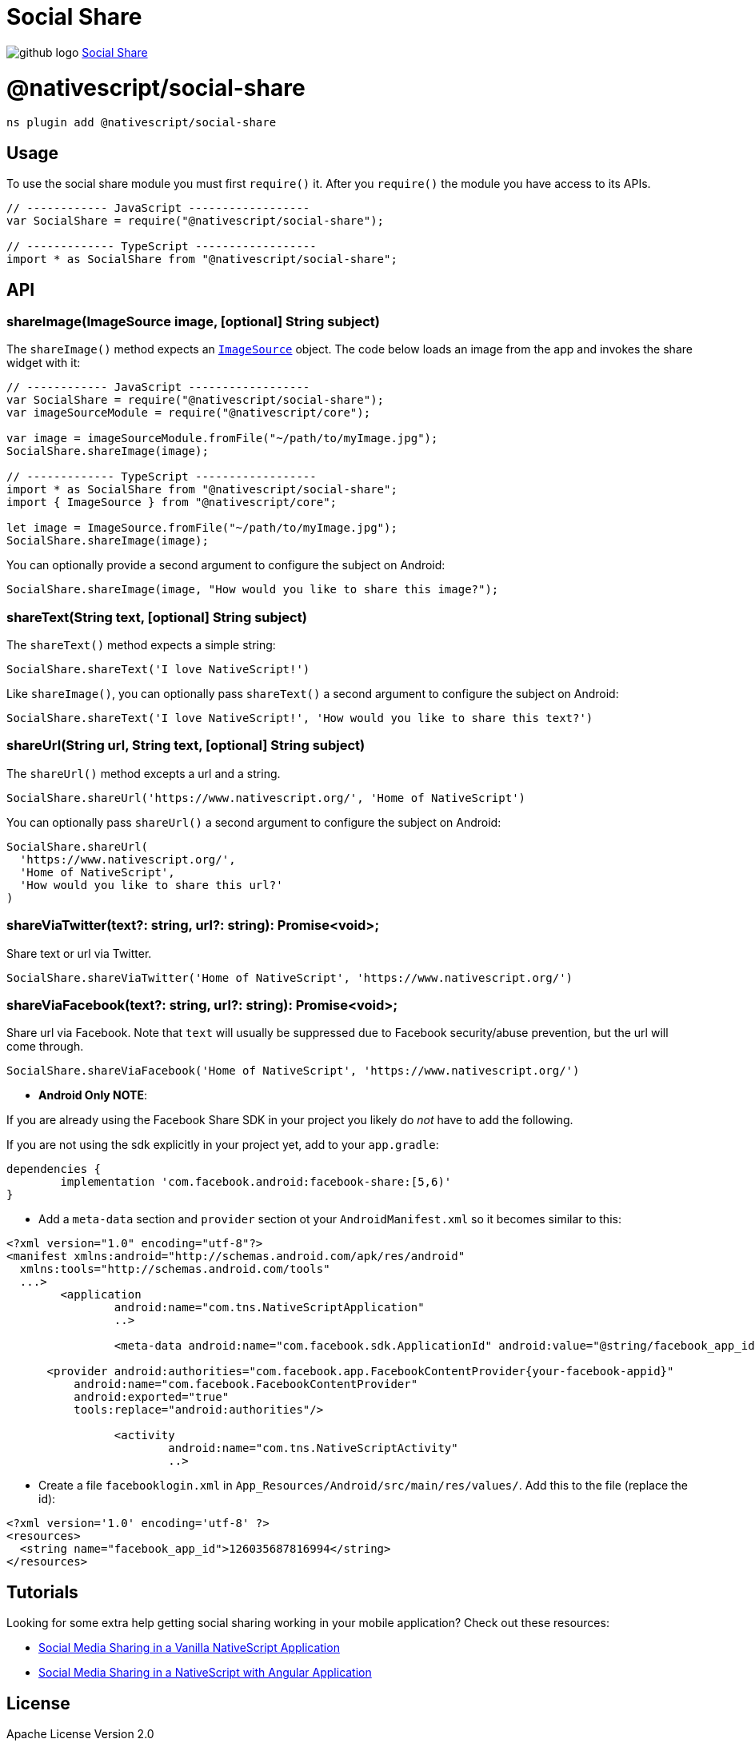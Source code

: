 = Social Share
:doctype: book
:link: https://raw.githubusercontent.com/NativeScript/plugins/main/packages/social-share/README.md

image:../assets/images/github/GitHub-Mark-32px.png[github logo] https://github.com/NativeScript/plugins/tree/main/packages/social-share[Social Share]

= @nativescript/social-share

[,cli]
----
ns plugin add @nativescript/social-share
----

== Usage

To use the social share module you must first `require()` it. After you `require()` the module you have access to its APIs.

[,JavaScript]
----
// ------------ JavaScript ------------------
var SocialShare = require("@nativescript/social-share");

// ------------- TypeScript ------------------
import * as SocialShare from "@nativescript/social-share";
----

== API

=== shareImage(ImageSource image, [optional] String subject)

The `shareImage()` method expects an https://docs.nativescript.org/api-reference/classes/imagesource.html[`ImageSource`] object. The code below loads an image from the app and invokes the share widget with it:

[,JavaScript]
----
// ------------ JavaScript ------------------
var SocialShare = require("@nativescript/social-share");
var imageSourceModule = require("@nativescript/core");

var image = imageSourceModule.fromFile("~/path/to/myImage.jpg");
SocialShare.shareImage(image);

// ------------- TypeScript ------------------
import * as SocialShare from "@nativescript/social-share";
import { ImageSource } from "@nativescript/core";

let image = ImageSource.fromFile("~/path/to/myImage.jpg");
SocialShare.shareImage(image);
----

You can optionally provide a second argument to configure the subject on Android:

[,JavaScript]
----
SocialShare.shareImage(image, "How would you like to share this image?");
----

=== shareText(String text, [optional] String subject)

The `shareText()` method expects a simple string:

[,js]
----
SocialShare.shareText('I love NativeScript!')
----

Like `shareImage()`, you can optionally pass `shareText()` a second argument to configure the subject on Android:

[,js]
----
SocialShare.shareText('I love NativeScript!', 'How would you like to share this text?')
----

=== shareUrl(String url, String text, [optional] String subject)

The `shareUrl()` method excepts a url and a string.

[,js]
----
SocialShare.shareUrl('https://www.nativescript.org/', 'Home of NativeScript')
----

You can optionally pass `shareUrl()` a second argument to configure the subject on Android:

[,js]
----
SocialShare.shareUrl(
  'https://www.nativescript.org/',
  'Home of NativeScript',
  'How would you like to share this url?'
)
----

=== shareViaTwitter(text?: string, url?: string): Promise<void>;

Share text or url via Twitter.

[,js]
----
SocialShare.shareViaTwitter('Home of NativeScript', 'https://www.nativescript.org/')
----

=== shareViaFacebook(text?: string, url?: string): Promise<void>;

Share url via Facebook. Note that `text` will usually be suppressed due to Facebook security/abuse prevention, but the url will come through.

[,js]
----
SocialShare.shareViaFacebook('Home of NativeScript', 'https://www.nativescript.org/')
----

* *Android Only NOTE*:

If you are already using the Facebook Share SDK in your project you likely do _not_ have to add the following.

If you are not using the sdk explicitly in your project yet, add to your `app.gradle`:

----
dependencies {
	implementation 'com.facebook.android:facebook-share:[5,6)'
}
----

* Add a `meta-data` section and `provider` section ot your `AndroidManifest.xml` so it becomes similar to this:

[,xml]
----
<?xml version="1.0" encoding="utf-8"?>
<manifest xmlns:android="http://schemas.android.com/apk/res/android"
  xmlns:tools="http://schemas.android.com/tools"
  ...>
   	<application
   		android:name="com.tns.NativeScriptApplication"
   		..>

   		<meta-data android:name="com.facebook.sdk.ApplicationId" android:value="@string/facebook_app_id"/>

      <provider android:authorities="com.facebook.app.FacebookContentProvider{your-facebook-appid}"
          android:name="com.facebook.FacebookContentProvider"
          android:exported="true"
          tools:replace="android:authorities"/>

   		<activity
   			android:name="com.tns.NativeScriptActivity"
   			..>
----

* Create a file `facebooklogin.xml` in `App_Resources/Android/src/main/res/values/`. Add this to the file (replace the id):

[,xml]
----
<?xml version='1.0' encoding='utf-8' ?>
<resources>
  <string name="facebook_app_id">126035687816994</string>
</resources>
----

== Tutorials

Looking for some extra help getting social sharing working in your mobile application? Check out these resources:

* https://www.thepolyglotdeveloper.com/2016/03/implement-social-media-sharing-nativescript-app/[Social Media Sharing in a Vanilla NativeScript Application]
* https://www.thepolyglotdeveloper.com/2017/02/social-media-sharing-prompts-nativescript-angular-application/[Social Media Sharing in a NativeScript with Angular Application]

== License

Apache License Version 2.0
